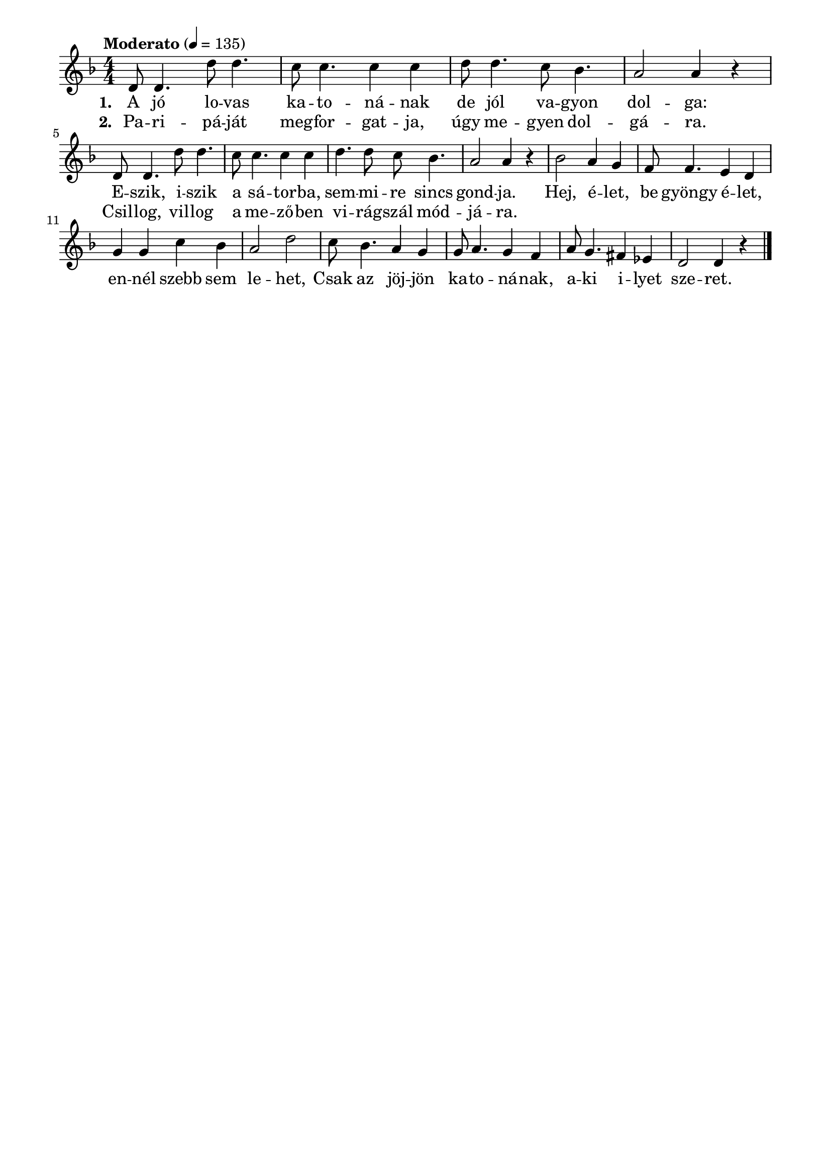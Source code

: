 \paper {
  indent = 0\mm
  line-width = 180\mm
  oddHeaderMarkup = ""
  evenHeaderMarkup = ""
  oddFooterMarkup = ""
  evenFooterMarkup = ""
}

\score{
\relative c' {
\numericTimeSignature
\time 4/4
\key f \major
\tempo "Moderato" 4=135
d8 d4. d'8 d4. | c8 c4. c4 c | d8 d4. c8 bes4. | a2 a4 r \break
d,8 d4. d'8 d4. | c8 c4. c4 c | d4. d8 c8 bes4. | a2 a4 r
bes2 a4 g | f8 f4. e4 d | g g c bes | a2 d2 
c8 bes4. a4 g | g8 a4. g4 f | a8 g4. fis4 es | d2 d4 r\bar "|."
}\addlyrics {\set stanza = #"1. "
 A jó lo -- vas ka -- to -- ná -- nak de jól va -- gyon dol -- ga:
 E -- szik, i -- szik a sá -- tor -- ba, sem -- mi -- re sincs gond -- ja.
 Hej, é -- let, be gyöngy é -- let, en -- nél szebb sem le -- het,
 Csak az jöj -- jön ka -- to -- ná -- nak, a -- ki i -- lyet sze -- ret.
 }

\addlyrics {\set stanza = #"2. "
 Pa -- ri -- pá -- ját meg -- for -- gat -- ja, úgy me -- gyen dol -- gá -- ra.
 Csil -- log, vil -- log a me -- ző -- ben vi -- rág -- szál mód -- já -- ra.
 }


\midi { }
\layout { }
}

\version "2.17.4"